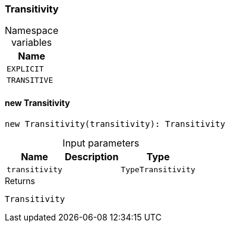 [#_Transitivity]
=== Transitivity

[caption=""]
.Namespace variables
// tag::enum_constants[]
[cols="~"]
[options="header"]
|===
|Name
a| `EXPLICIT`
a| `TRANSITIVE`
|===
// end::enum_constants[]

// tag::methods[]
[#_Transitivity_new_Transitivitynew_Transitivity_transitivity_:_Transitivity]
==== new Transitivity

[source,nodejs]
----
new Transitivity(transitivity): Transitivity
----



[caption=""]
.Input parameters
[cols="~,~,~"]
[options="header"]
|===
|Name |Description |Type
a| `transitivity` a|  a| `TypeTransitivity`
|===

[caption=""]
.Returns
`Transitivity`

// end::methods[]

